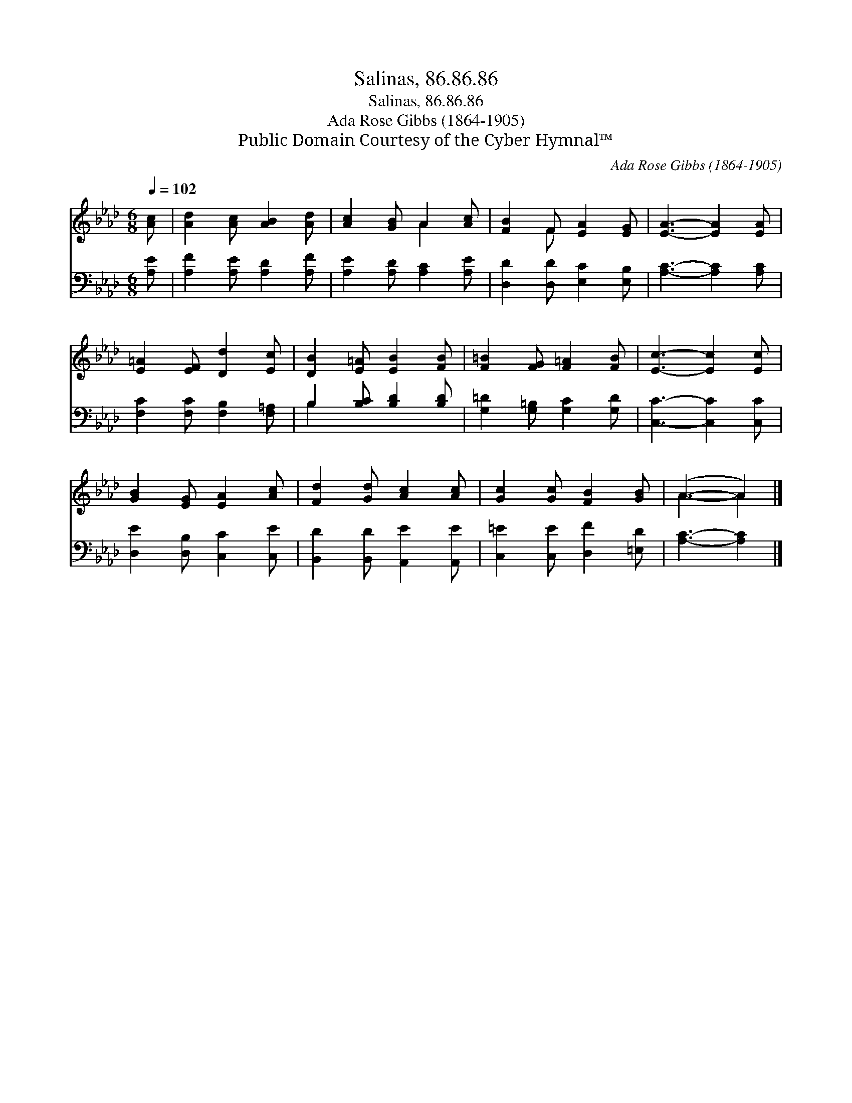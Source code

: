 X:1
T:Salinas, 86.86.86
T:Salinas, 86.86.86
T:Ada Rose Gibbs (1864-1905)
T:Public Domain Courtesy of the Cyber Hymnal™
C:Ada Rose Gibbs (1864-1905)
Z:Public Domain
Z:Courtesy of the Cyber Hymnal™
%%score ( 1 2 ) ( 3 4 )
L:1/8
Q:1/4=102
M:6/8
K:Ab
V:1 treble 
V:2 treble 
V:3 bass 
V:4 bass 
V:1
 [Ac] | [Ad]2 [Ac] [AB]2 [Ad] | [Ac]2 [GB] A2 [Ac] | [FB]2 F [EA]2 [EG] | [EA]3- [EA]2 [EA] | %5
 [E=A]2 [EF] [Dd]2 [Ec] | [DB]2 [E=A] [EB]2 [FB] | [F=B]2 [FG] [F=A]2 [FB] | [Ec]3- [Ec]2 [Ec] | %9
 [GB]2 [EG] [EA]2 [Ac] | [Fd]2 [Gd] [Ac]2 [Ac] | [Gc]2 [Gc] [FB]2 [GB] | (A3- A2) |] %13
V:2
 x | x6 | x3 A2 x | x2 F x3 | x6 | x6 | x6 | x6 | x6 | x6 | x6 | x6 | A3- A2 |] %13
V:3
 [A,E] | [A,F]2 [A,E] [A,D]2 [A,F] | [A,E]2 [A,D] [A,C]2 [A,E] | [D,D]2 [D,D] [E,C]2 [E,B,] | %4
 [A,C]3- [A,C]2 [A,C] | [F,C]2 [F,C] [F,B,]2 [F,=A,] | B,2 [B,C] [B,D]2 [B,D] | %7
 [G,=D]2 [G,=B,] [G,C]2 [G,D] | [C,C]3- [C,C]2 [C,C] | [D,E]2 [D,B,] [C,C]2 [C,E] | %10
 [B,,D]2 [B,,D] [A,,E]2 [A,,E] | [C,=E]2 [C,E] [D,F]2 [=E,D] | [A,C]3- [A,C]2 |] %13
V:4
 x | x6 | x6 | x6 | x6 | x6 | B,2 x4 | x6 | x6 | x6 | x6 | x6 | x5 |] %13

